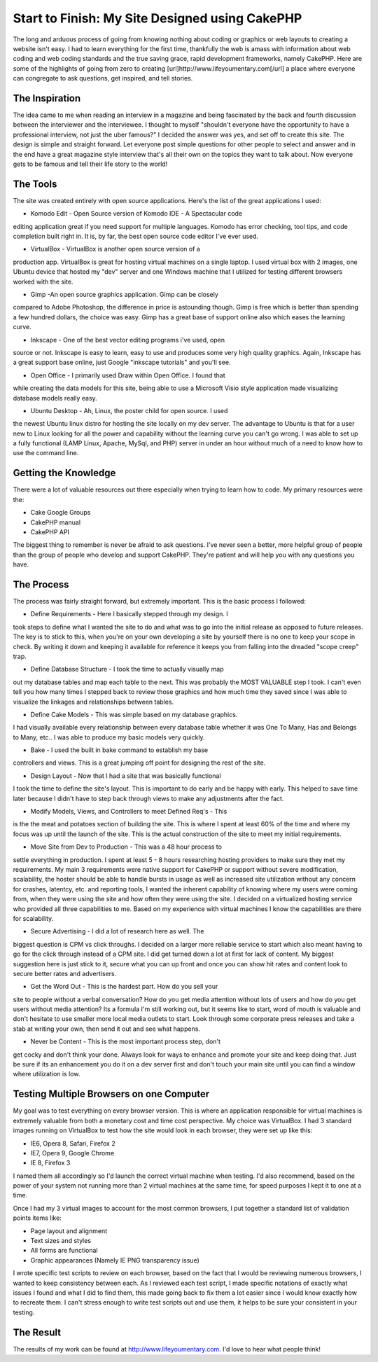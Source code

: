 Start to Finish: My Site Designed using CakePHP
===============================================

The long and arduous process of going from knowing nothing about
coding or graphics or web layouts to creating a website isn't easy. I
had to learn everything for the first time, thankfully the web is
amass with information about web coding and web coding standards and
the true saving grace, rapid development frameworks, namely CakePHP.
Here are some of the highlights of going from zero to creating
[url]http://www.lifeyoumentary.com[/url] a place where everyone can
congregate to ask questions, get inspired, and tell stories.


The Inspiration
~~~~~~~~~~~~~~~

The idea came to me when reading an interview in a magazine and being
fascinated by the back and fourth discussion between the interviewer
and the interviewee. I thought to myself "shouldn't everyone have the
opportunity to have a professional interview, not just the uber
famous?" I decided the answer was yes, and set off to create this
site. The design is simple and straight forward. Let everyone post
simple questions for other people to select and answer and in the end
have a great magazine style interview that's all their own on the
topics they want to talk about. Now everyone gets to be famous and
tell their life story to the world!


The Tools
~~~~~~~~~

The site was created entirely with open source applications. Here's
the list of the great applications I used:

* Komodo Edit - Open Source version of Komodo IDE - A Spectacular code
editing application great if you need support for multiple languages.
Komodo has error checking, tool tips, and code completion built right
in. It is, by far, the best open source code editor I've ever used.

* VirtualBox - VirtualBox is another open source version of a
production app. VirtualBox is great for hosting virtual machines on a
single laptop. I used virtual box with 2 images, one Ubuntu device
that hosted my "dev" server and one Windows machine that I utilized
for testing different browsers worked with the site.

* Gimp -An open source graphics application. Gimp can be closely
compared to Adobe Photoshop, the difference in price is astounding
though. Gimp is free which is better than spending a few hundred
dollars, the choice was easy. Gimp has a great base of support online
also which eases the learning curve.

* Inkscape - One of the best vector editing programs i've used, open
source or not. Inkscape is easy to learn, easy to use and produces
some very high quality graphics. Again, Inkscape has a great support
base online, just Google "inkscape tutorials" and you'll see.

* Open Office - I primarily used Draw within Open Office. I found that
while creating the data models for this site, being able to use a
Microsoft Visio style application made visualizing database models
really easy.

* Ubuntu Desktop - Ah, Linux, the poster child for open source. I used
the newest Ubuntu linux distro for hosting the site locally on my dev
server. The advantage to Ubuntu is that for a user new to Linux
looking for all the power and capability without the learning curve
you can't go wrong. I was able to set up a fully functional (LAMP
Linux, Apache, MySql, and PHP) server in under an hour without much of
a need to know how to use the command line.



Getting the Knowledge
~~~~~~~~~~~~~~~~~~~~~

There were a lot of valuable resources out there especially when
trying to learn how to code. My primary resources were the:

* Cake Google Groups
* CakePHP manual
* CakePHP API

The biggest thing to remember is never be afraid to ask questions.
I've never seen a better, more helpful group of people than the group
of people who develop and support CakePHP. They're patient and will
help you with any questions you have.



The Process
~~~~~~~~~~~

The process was fairly straight forward, but extremely important. This
is the basic process I followed:

* Define Requirements - Here I basically stepped through my design. I
took steps to define what I wanted the site to do and what was to go
into the initial release as opposed to future releases. The key is to
stick to this, when you're on your own developing a site by yourself
there is no one to keep your scope in check. By writing it down and
keeping it available for reference it keeps you from falling into the
dreaded "scope creep" trap.

* Define Database Structure - I took the time to actually visually map
out my database tables and map each table to the next. This was
probably the MOST VALUABLE step I took. I can't even tell you how many
times I stepped back to review those graphics and how much time they
saved since I was able to visualize the linkages and relationships
between tables.

* Define Cake Models - This was simple based on my database graphics.
I had visually available every relationship between every database
table whether it was One To Many, Has and Belongs to Many, etc.. I was
able to produce my basic models very quickly.

* Bake - I used the built in bake command to establish my base
controllers and views. This is a great jumping off point for designing
the rest of the site.

* Design Layout - Now that I had a site that was basically functional
I took the time to define the site's layout. This is important to do
early and be happy with early. This helped to save time later because
I didn't have to step back through views to make any adjustments after
the fact.

* Modify Models, Views, and Controllers to meet Defined Req's - This
is the the meat and potatoes section of building the site. This is
where I spent at least 60% of the time and where my focus was up until
the launch of the site. This is the actual construction of the site to
meet my initial requirements.

* Move Site from Dev to Production - This was a 48 hour process to
settle everything in production. I spent at least 5 - 8 hours
researching hosting providers to make sure they met my requirements.
My main 3 requirements were native support for CakePHP or support
without severe modification, scalability, the hoster should be able to
handle bursts in usage as well as increased site utilization without
any concern for crashes, latentcy, etc. and reporting tools, I wanted
the inherent capability of knowing where my users were coming from,
when they were using the site and how often they were using the site.
I decided on a virtualized hosting service who provided all three
capabilities to me. Based on my experience with virtual machines I
know the capabilities are there for scalability.

* Secure Advertising - I did a lot of research here as well. The
biggest question is CPM vs click throughs. I decided on a larger more
reliable service to start which also meant having to go for the click
through instead of a CPM site. I did get turned down a lot at first
for lack of content. My biggest suggestion here is just stick to it,
secure what you can up front and once you can show hit rates and
content look to secure better rates and advertisers.

* Get the Word Out - This is the hardest part. How do you sell your
site to people without a verbal conversation? How do you get media
attention without lots of users and how do you get users without media
attention? Its a formula I'm still working out, but it seems like to
start, word of mouth is valuable and don't hesitate to use smaller
more local media outlets to start. Look through some corporate press
releases and take a stab at writing your own, then send it out and see
what happens.

* Never be Content - This is the most important process step, don't
get cocky and don't think your done. Always look for ways to enhance
and promote your site and keep doing that. Just be sure if its an
enhancement you do it on a dev server first and don't touch your main
site until you can find a window where utilization is low.



Testing Multiple Browsers on one Computer
~~~~~~~~~~~~~~~~~~~~~~~~~~~~~~~~~~~~~~~~~

My goal was to test everything on every browser version. This is where
an application responsible for virtual machines is extremely valuable
from both a monetary cost and time cost perspective. My choice was
VirtualBox. I had 3 standard images running on VirtualBox to test how
the site would look in each browser, they were set up like this:

* IE6, Opera 8, Safari, Firefox 2
* IE7, Opera 9, Google Chrome
* IE 8, Firefox 3

I named them all accordingly so I'd launch the correct virtual machine
when testing. I'd also recommend, based on the power of your system
not running more than 2 virtual machines at the same time, for speed
purposes I kept it to one at a time.

Once I had my 3 virtual images to account for the most common
browsers, I put together a standard list of validation points items
like:

* Page layout and alignment
* Text sizes and styles
* All forms are functional
* Graphic appearances (Namely IE PNG transparency issue)

I wrote specific test scripts to review on each browser, based on the
fact that I would be reviewing numerous browsers, I wanted to keep
consistency between each. As I reviewed each test script, I made
specific notations of exactly what issues I found and what I did to
find them, this made going back to fix them a lot easier since I would
know exactly how to recreate them. I can't stress enough to write test
scripts out and use them, it helps to be sure your consistent in your
testing.



The Result
~~~~~~~~~~

The results of my work can be found at
`http://www.lifeyoumentary.com`_. I'd love to hear what people think!



.. _http://www.lifeyoumentary.com: http://www.lifeyoumentary.com/

.. author:: Phazo
.. categories:: articles, case_studies
.. tags:: ,Case Studies

